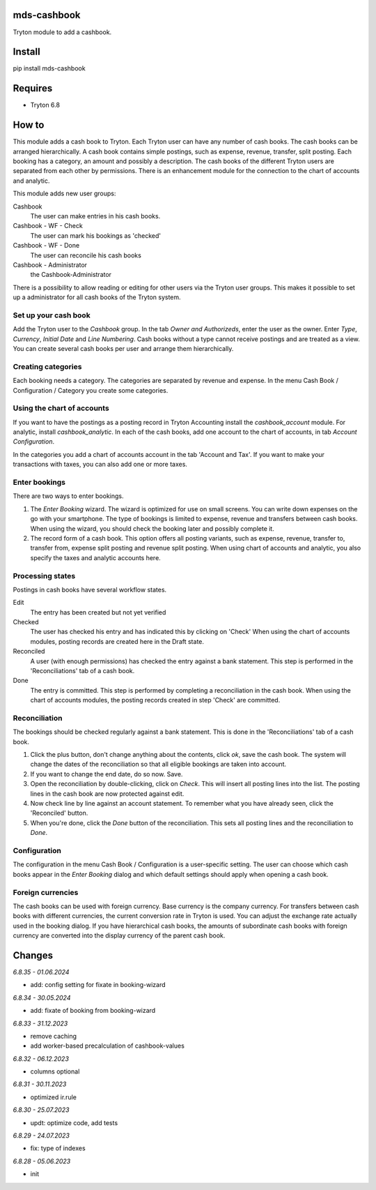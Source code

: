 mds-cashbook
============
Tryton module to add a cashbook.

Install
=======

pip install mds-cashbook

Requires
========
- Tryton 6.8

How to
======

This module adds a cash book to Tryton. Each Tryton user can have
any number of cash books. The cash books can be arranged hierarchically.
A cash book contains simple postings, such as expense, revenue, transfer,
split posting. Each booking has a category, an amount and possibly a description.
The cash books of the different Tryton users are separated from
each other by permissions. There is an enhancement module for the connection
to the chart of accounts and analytic.

This module adds new user groups:

Cashbook
    The user can make entries in his cash books.

Cashbook - WF - Check
    The user can mark his bookings as 'checked'

Cashbook - WF - Done
    The user can reconcile his cash books

Cashbook - Administrator
    the Cashbook-Administrator

There is a possibility to allow reading or editing for other users via
the Tryton user groups. This makes it possible to set up a administrator
for all cash books of the Tryton system.


Set up your cash book
---------------------

Add the Tryton user to the *Cashbook* group. In the tab *Owner and Authorizeds*,
enter the user as the owner. Enter *Type*, *Currency*, *Initial Date*
and *Line Numbering*. Cash books without a type cannot receive postings
and are treated as a view. You can create several cash books per user
and arrange them hierarchically.


Creating categories
-------------------

Each booking needs a category. The categories are separated by revenue and expense.
In the menu Cash Book / Configuration / Category you create some categories.


Using the chart of accounts
---------------------------

If you want to have the postings as a posting record in Tryton Accounting
install the *cashbook_account* module. For analytic, install *cashbook_analytic*.
In each of the cash books, add one account to the
chart of accounts, in tab *Account Configuration*.

In the categories you add a chart of accounts account in the
tab 'Account and Tax'. If you want to make your transactions with taxes,
you can also add one or more taxes.

Enter bookings
--------------

There are two ways to enter bookings.

1) The *Enter Booking* wizard. The wizard is optimized for use on
   small screens. You can write down expenses on the go with your smartphone.
   The type of bookings is limited to expense, revenue and transfers between cash books.
   When using the wizard, you should check the booking later and possibly complete it.

2) The record form of a cash book. This option offers all posting variants,
   such as expense, revenue, transfer to, transfer from, expense split posting
   and revenue split posting. When using chart of accounts and analytic,
   you also specify the taxes and analytic accounts here.


Processing states
-----------------

Postings in cash books have several workflow states.

Edit
    The entry has been created but not yet verified

Checked
    The user has checked his entry and has indicated this by clicking on 'Check'
    When using the chart of accounts modules, posting records are created here
    in the Draft state.

Reconciled
    A user (with enough permissions) has checked the entry against a
    bank statement. This step is performed in the 'Reconciliations' tab of a cash book.

Done
    The entry is committed. This step is performed by completing a
    reconciliation in the cash book. When using the chart of accounts modules,
    the posting records created in step 'Check' are committed.


Reconciliation
--------------

The bookings should be checked regularly against a bank statement. This is done
in the 'Reconciliations' tab of a cash book.

1) Click the plus button, don't change anything about the contents,
   click *ok*, save the cash book. The system will change the dates of the
   reconciliation so that all eligible bookings are taken into account.

2) If you want to change the end date, do so now. Save.

3) Open the reconciliation by double-clicking, click on *Check*.
   This will insert all posting lines into the list. The posting lines
   in the cash book are now protected against edit.

4) Now check line by line against an account statement. To remember what you
   have already seen, click the 'Reconciled' button.

5) When you're done, click the *Done* button of the reconciliation. This
   sets all posting lines and the reconciliation to *Done*.


Configuration
-------------

The configuration in the menu Cash Book / Configuration is a user-specific setting.
The user can choose which cash books appear in the *Enter Booking* dialog and
which default settings should apply when opening a cash book.


Foreign currencies
------------------

The cash books can be used with foreign currency. Base currency is the company currency.
For transfers between cash books with different currencies, the current conversion
rate in Tryton is used. You can adjust the exchange rate actually used in the booking dialog.
If you have hierarchical cash books, the amounts of subordinate cash books with foreign
currency are converted  into the display currency of the parent cash book.


Changes
=======

*6.8.35 - 01.06.2024*

- add: config setting for fixate in booking-wizard

*6.8.34 - 30.05.2024*

- add: fixate of booking from booking-wizard

*6.8.33 - 31.12.2023*

- remove caching
- add worker-based precalculation of cashbook-values

*6.8.32 - 06.12.2023*

- columns optional

*6.8.31 - 30.11.2023*

- optimized ir.rule

*6.8.30 - 25.07.2023*

- updt: optimize code, add tests

*6.8.29 - 24.07.2023*

- fix: type of indexes

*6.8.28 - 05.06.2023*

- init
